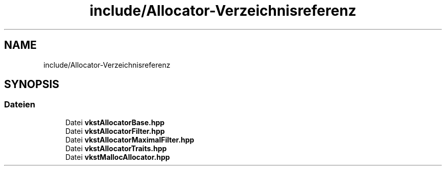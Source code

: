 .TH "include/Allocator-Verzeichnisreferenz" 3 "vkbst" \" -*- nroff -*-
.ad l
.nh
.SH NAME
include/Allocator-Verzeichnisreferenz
.SH SYNOPSIS
.br
.PP
.SS "Dateien"

.in +1c
.ti -1c
.RI "Datei \fBvkstAllocatorBase\&.hpp\fP"
.br
.ti -1c
.RI "Datei \fBvkstAllocatorFilter\&.hpp\fP"
.br
.ti -1c
.RI "Datei \fBvkstAllocatorMaximalFilter\&.hpp\fP"
.br
.ti -1c
.RI "Datei \fBvkstAllocatorTraits\&.hpp\fP"
.br
.ti -1c
.RI "Datei \fBvkstMallocAllocator\&.hpp\fP"
.br
.in -1c
